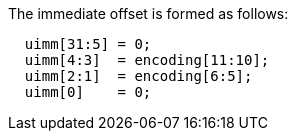 
The immediate offset is formed as follows:
[source,sail]
--
  uimm[31:5] = 0;
  uimm[4:3]  = encoding[11:10];
  uimm[2:1]  = encoding[6:5];
  uimm[0]    = 0;
--
